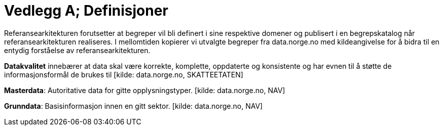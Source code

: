 = Vedlegg A; Definisjoner
:wysiwig_editing: 1
ifeval::[{wysiwig_editing} == 1]
:imagepath: ../images/
endif::[]
ifeval::[{wysiwig_editing} == 0]
:imagepath: main@unit-ra:unit-ra-datadeling-vedlegg-a:
endif::[]
:toc: left
:experimental:
:toclevels: 4
:sectnums:
:sectnumlevels: 9

Referansearkitekturen forutsetter at begreper vil bli definert i sine respektive domener og publisert i en begrepskatalog når referansearkitekturen realiseres. I mellomtiden kopierer vi utvalgte begreper fra data.norge.no med kildeangivelse for å bidra til en entydig forståelse av referansearkitekturen.

*Datakvalitet* innebærer at data skal være korrekte, komplette,
oppdaterte og konsistente og har evnen til å støtte de
informasjonsformål de brukes til [kilde: data.norge.no, SKATTEETATEN]

*Masterdata*: Autoritative data for gitte opplysningstyper. [kilde:
data.norge.no, NAV]

*Grunndata*: Basisinformasjon innen en gitt sektor. [kilde:
data.norge.no, NAV]

